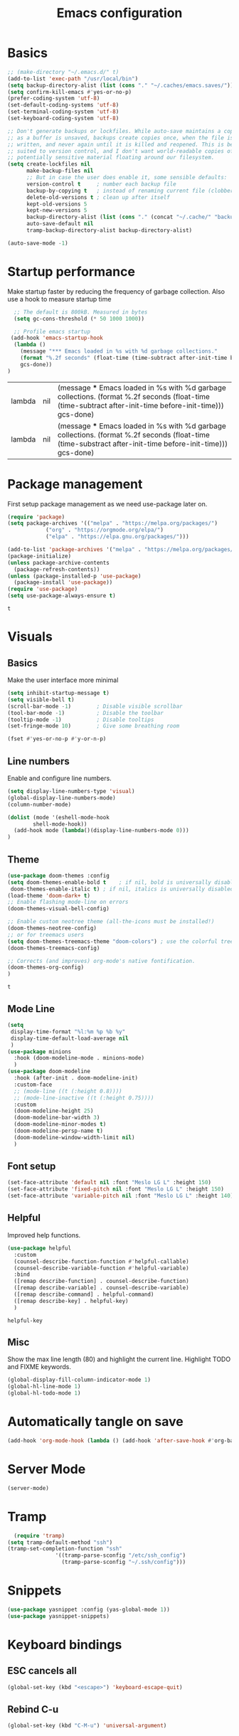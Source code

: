 #+TITLE: Emacs configuration
#+PROPERTY: header-args:emacs-lisp
* Basics
  #+begin_src emacs-lisp
	;; (make-directory "~/.emacs.d/" t)
	(add-to-list 'exec-path "/usr/local/bin")
	(setq backup-directory-alist (list (cons "." "~/.caches/emacs.saves/")))
	(setq confirm-kill-emacs #'yes-or-no-p)
	(prefer-coding-system 'utf-8)
	(set-default-coding-systems 'utf-8)
	(set-terminal-coding-system 'utf-8)
	(set-keyboard-coding-system 'utf-8)

	;; Don't generate backups or lockfiles. While auto-save maintains a copy so long
	;; as a buffer is unsaved, backups create copies once, when the file is first
	;; written, and never again until it is killed and reopened. This is better
	;; suited to version control, and I don't want world-readable copies of
	;; potentially sensitive material floating around our filesystem.
	(setq create-lockfiles nil
	      make-backup-files nil
	      ;; But in case the user does enable it, some sensible defaults:
	      version-control t     ; number each backup file
	      backup-by-copying t   ; instead of renaming current file (clobbers links)
	      delete-old-versions t ; clean up after itself
	      kept-old-versions 5
	      kept-new-versions 5
	      backup-directory-alist (list (cons "." (concat "~/.cache/" "backup/")))
	      auto-save-default nil
	      tramp-backup-directory-alist backup-directory-alist)

    (auto-save-mode -1)

  #+end_src

  #+RESULTS:

* Startup performance 
  Make startup faster by reducing the frequency of garbage collection.
  Also use a hook to measure startup time
  #+begin_src emacs-lisp
  ;; The default is 800kB. Measured in bytes
  (setq gc-cons-threshold (* 50 1000 1000))
  
  ;; Profile emacs startup
 (add-hook 'emacs-startup-hook
  (lambda ()
	(message "*** Emacs loaded in %s with %d garbage collections."
	(format "%.2f seconds" (float-time (time-subtract after-init-time before-init-time)))
	gcs-done))
)
  #+end_src

  #+RESULTS:
  | lambda | nil | (message *** Emacs loaded in %s with %d garbage collections. (format %.2f seconds (float-time (time-subtract after-init-time before-init-time))) gcs-done)  |
  | lambda | nil | (message *** Emacs loaded in %s with %d garbage collections. (format %.2f seconds (float-time (time-substract after-init-time before-init-time))) gcs-done) |

* Package management
  First setup package management as we need use-package later on.
  #+begin_src emacs-lisp
  (require 'package)
  (setq package-archives '(("melpa" . "https://melpa.org/packages/")
			  ("org" . "https://orgmode.org/elpa/")
			  ("elpa" . "https://elpa.gnu.org/packages/")))

  (add-to-list 'package-archives '("melpa" . "https://melpa.org/packages/") t)
  (package-initialize)
  (unless package-archive-contents
    (package-refresh-contents))
  (unless (package-installed-p 'use-package)
    (package-install 'use-package))
  (require 'use-package)
  (setq use-package-always-ensure t)
  #+end_src

  #+RESULTS:
  : t
* Visuals
** Basics
  Make the user interface more minimal
  #+begin_src emacs-lisp
      (setq inhibit-startup-message t)
      (setq visible-bell t)
      (scroll-bar-mode -1)        ; Disable visible scrollbar
      (tool-bar-mode -1)          ; Disable the toolbar
      (tooltip-mode -1)           ; Disable tooltips
      (set-fringe-mode 10)        ; Give some breathing room

      (fset #'yes-or-no-p #'y-or-n-p)
  #+end_src

#+RESULTS:
: y-or-n-p
** Line numbers
  Enable and configure line numbers.
  #+begin_src emacs-lisp
  (setq display-line-numbers-type 'visual)
  (global-display-line-numbers-mode)
  (column-number-mode)
  
  (dolist (mode '(eshell-mode-hook
		  shell-mode-hook))
    (add-hook mode (lambda()(display-line-numbers-mode 0)))
  )
  #+end_src

  #+RESULTS:

** Theme
   #+begin_src emacs-lisp
     (use-package doom-themes :config
     (setq doom-themes-enable-bold t    ; if nil, bold is universally disabled
      doom-themes-enable-italic t) ; if nil, italics is universally disabled
     (load-theme 'doom-dark+ t)
     ;; Enable flashing mode-line on errors
     (doom-themes-visual-bell-config)

     ;; Enable custom neotree theme (all-the-icons must be installed!)
     (doom-themes-neotree-config)
     ;; or for treemacs users
     (setq doom-themes-treemacs-theme "doom-colors") ; use the colorful treemacs theme
     (doom-themes-treemacs-config)

     ;; Corrects (and improves) org-mode's native fontification.
     (doom-themes-org-config)
     )
   #+end_src

   #+RESULTS:
   : t

** Mode Line
#+begin_src emacs-lisp
  (setq
   display-time-format "%l:%m %p %b %y"
   display-time-default-load-average nil
   )
  (use-package minions
    :hook (doom-modeline-mode . minions-mode)
    )
  (use-package doom-modeline
    :hook (after-init . doom-modeline-init)
    :custom-face
    ;; (mode-line ((t (:height 0.8))))
    ;; (mode-line-inactive ((t (:height 0.75))))
    :custom
    (doom-modeline-height 25)
    (doom-modeline-bar-width 3)
    (doom-modeline-minor-modes t)
    (doom-modeline-persp-name t)
    (doom-modeline-window-width-limit nil)
    )
#+end_src

#+RESULTS:

** Font setup
#+begin_src emacs-lisp
  (set-face-attribute 'default nil :font "Meslo LG L" :height 150) 
  (set-face-attribute 'fixed-pitch nil :font "Meslo LG L" :height 150) 
  (set-face-attribute 'variable-pitch nil :font "Meslo LG L" :height 140) 
 #+end_src

   #+RESULTS:

** Helpful
Improved help functions.
#+begin_src emacs-lisp
  (use-package helpful
    :custom
    (counsel-describe-function-function #'helpful-callable)
    (counsel-describe-variable-function #'helpful-variable)
    :bind
    ([remap describe-function] . counsel-describe-function)
    ([remap describe-variable] . counsel-describe-variable)
    ([remap describe-command] . helpful-command)
    ([remap describe-key] . helpful-key)
    )
   #+end_src

   #+RESULTS:
   : helpful-key

** Misc
Show the max line length (80) and highlight the current line.
Highlight TODO and FIXME keywords.
#+begin_src emacs-lisp
  (global-display-fill-column-indicator-mode 1)
  (global-hl-line-mode 1)
  (global-hl-todo-mode 1)
#+end_src

#+RESULTS:
: t

* Automatically tangle on save
#+begin_src emacs-lisp
(add-hook 'org-mode-hook (lambda () (add-hook 'after-save-hook #'org-babel-tangle)))
#+end_src

#+RESULTS:
| #[0 \300\301\302\303\304$\207 [add-hook change-major-mode-hook org-show-all append local] 5] | #[0 \300\301\302\303\304$\207 [add-hook change-major-mode-hook org-babel-show-result-all append local] 5] | org-babel-result-hide-spec | org-babel-hide-all-hashes | (lambda nil (add-hook 'after-save-hook #'org-babel-tangle)) |
* Server Mode
#+begin_src emacs-lisp
(server-mode)
#+end_src

#+RESULTS:
: t

* Tramp
#+BEGIN_SRC emacs-lisp
    (require 'tramp)
  (setq tramp-default-method "ssh")
  (tramp-set-completion-function "ssh"
				 '((tramp-parse-sconfig "/etc/ssh_config")
				   (tramp-parse-sconfig "~/.ssh/config")))

#+END_SRC

#+RESULTS:
| ssh      | (tramp-parse-sconfig ~/.ssh/config)   |                                         |                                     |
| adb      | (tramp-adb-parse-device-names )       |                                         |                                     |
| rclone   | (tramp-rclone-parse-device-names )    |                                         |                                     |
| fcp      | (tramp-parse-rhosts /etc/hosts.equiv) | (tramp-parse-shosts ~/.ssh/known_hosts) | (tramp-parse-sconfig ~/.ssh/config) |
| psftp    | (tramp-parse-rhosts /etc/hosts.equiv) | (tramp-parse-shosts ~/.ssh/known_hosts) | (tramp-parse-sconfig ~/.ssh/config) |
| pscp     | (tramp-parse-rhosts /etc/hosts.equiv) | (tramp-parse-shosts ~/.ssh/known_hosts) | (tramp-parse-sconfig ~/.ssh/config) |
| plink    | (tramp-parse-rhosts /etc/hosts.equiv) | (tramp-parse-shosts ~/.ssh/known_hosts) | (tramp-parse-sconfig ~/.ssh/config) |
| krlogin  | (tramp-parse-rhosts /etc/hosts.equiv) |                                         |                                     |
| sg       | (tramp-parse-etc-group /etc/group)    |                                         |                                     |
| ksu      | (tramp-parse-passwd /etc/passwd)      |                                         |                                     |
| doas     | (tramp-parse-passwd /etc/passwd)      |                                         |                                     |
| sudo     | (tramp-parse-passwd /etc/passwd)      |                                         |                                     |
| su       | (tramp-parse-passwd /etc/passwd)      |                                         |                                     |
| nc       | (tramp-parse-hosts /etc/hosts)        |                                         |                                     |
| telnet   | (tramp-parse-hosts /etc/hosts)        |                                         |                                     |
| sshx     | (tramp-parse-rhosts /etc/hosts.equiv) | (tramp-parse-shosts ~/.ssh/known_hosts) | (tramp-parse-sconfig ~/.ssh/config) |
| remsh    | (tramp-parse-rhosts /etc/hosts.equiv) |                                         |                                     |
| rsh      | (tramp-parse-rhosts /etc/hosts.equiv) |                                         |                                     |
| rsync    | (tramp-parse-rhosts /etc/hosts.equiv) | (tramp-parse-shosts ~/.ssh/known_hosts) | (tramp-parse-sconfig ~/.ssh/config) |
| scpx     | (tramp-parse-rhosts /etc/hosts.equiv) | (tramp-parse-shosts ~/.ssh/known_hosts) | (tramp-parse-sconfig ~/.ssh/config) |
| scp      | (tramp-parse-rhosts /etc/hosts.equiv) | (tramp-parse-shosts ~/.ssh/known_hosts) | (tramp-parse-sconfig ~/.ssh/config) |
| remcp    | (tramp-parse-rhosts /etc/hosts.equiv) |                                         |                                     |
| rcp      | (tramp-parse-rhosts /etc/hosts.equiv) |                                         |                                     |
| sudoedit | (tramp-parse-passwd /etc/passwd)      |                                         |                                     |
* Snippets
#+begin_src emacs-lisp
(use-package yasnippet :config (yas-global-mode 1))
(use-package yasnippet-snippets)
#+end_src

#+RESULTS:
* Keyboard bindings
** ESC cancels all
   #+begin_src emacs-lisp
   (global-set-key (kbd "<escape>") 'keyboard-escape-quit)
   #+end_src

#+RESULTS:
: keyboard-escape-quit
** Rebind C-u
   #+begin_src emacs-lisp
   (global-set-key (kbd "C-M-u") 'universal-argument)
   #+end_src

#+RESULTS:
: universal-argument

** Evil mode
   #+begin_src emacs-lisp
     (use-package undo-tree
     :init (global-undo-tree-mode 1)
     )
     (use-package evil
       :init 
	   (setq 
	      evil-want-integration t
	      evil-want-keybinding nil
	      evil-respect-visual-line-mode t
	      evil-want-C-u-scroll t
	      evil-want-C-i-jump nil
	      evil-undo-system 'undo-tree
	  )
       :config
	   (evil-mode 1)
	   (define-key evil-insert-state-map (kbd "C-g") 'evil-normal-state)
	   (define-key evil-insert-state-map (kbd "C-h") 'evil-delete-backward-char-and-join)
	   ;; Use visual line motions even outside of visual-line-mode buffers
	   ;; (evil-global-set-key 'motion "j" 'evil-next-visual-line)
	   ;; (evil-global-set-key 'motion "k" 'evil-previous-visual-line)
      )
      (use-package evil-collection
       :after evil
       :config
	   (evil-collection-init)
      )
      (use-package evil-surround
	  :config (global-evil-surround-mode 1)
      )
    #+end_src

   #+RESULTS:
   : t
** Leader bindings (General)
   #+begin_src emacs-lisp
   (use-package general
     :config
     (general-evil-setup t)
     (general-create-definer jh/leader-key-def
     :keymaps '(normal insert visual emacs)
     :prefix "SPC"
     :global-prefix "M-SPC"
     )
    )
    (jh/leader-key-def
    "t" '(:ignore t :which-key "toggles")
    "tw" 'whitespace-mode
    )
   #+end_src

   #+RESULTS:
** Keybinding Panel (which-key)
   #+begin_src emacs-lisp
   (use-package which-key
     :init (which-key-mode)
     :diminish which-key-mode
     :config (setq which-key-idle-delay 0.01)
    )
   #+end_src

   #+RESULTS:
   : t

* Better completions with Ivy
  #+begin_src emacs-lisp
  (use-package ivy
    :diminish
    :bind (
    ("C-s" . swiper)
    :map ivy-minibuffer-map
    ("TAB" . ivy-alt-done)
    ("C-j" . ivy-next-line)
    ("C-k" . ivy-previous-line)
    )
    :init
    (ivy-mode 1)
  )
  (use-package counsel
    :after ivy
    :bind (("M-x" . counsel-M-x))
  )
  (use-package ivy-rich 
  :init (ivy-rich-mode 1))
  #+end_src

  #+RESULTS:

* Org mode
** Setup
   #+begin_src emacs-lisp
     (use-package org
       :init   (setq org-directory "~/org")
       :config
       (require 'ol-gnus)
       (setq 
        org-hide-emphasis-markers t
        org-src-fontify-natively t
        org-src-tab-acts-natively t
        org-edit-src-content-indentation 2
        org-hide-block-startup nil
        org-src-preserve-indentation nil
        org-cycle-separator-lines 2)

       (setq org-modules
             '(org-crypt
               org-habit
               ol-bookmark
               ol-eshell
               org-id
               ol-gnus
               ))
       (org-indent-mode)
       (variable-pitch-mode 1)
       (auto-fill-mode 1)
       (visual-line-mode 1)
       (setq evil-auto-indent nil) )
     (use-package org-chef)
   #+end_src

   #+RESULTS:

** Fonts and bullets
   Use bullet characters instead of asterisks and set the header size.
   #+begin_src emacs-lisp
     (use-package org-superstar
       :after org
       :init (add-hook 'org-mode-hook (lambda () (org-superstar-mode 1)))
       )

     (set-face-attribute 'org-document-title nil :weight 'bold :height 1.3)

     ;; Make sure org-indent face is available
     (require 'org-indent)

     ;; Ensure that anything that should be fixed-pitch in Org files appears that way
     (set-face-attribute 'org-block nil :foreground nil :inherit 'fixed-pitch)
     (set-face-attribute 'org-table nil  :inherit 'fixed-pitch)
     (set-face-attribute 'org-formula nil  :inherit 'fixed-pitch)
     (set-face-attribute 'org-code nil   :inherit '(shadow fixed-pitch))
     (set-face-attribute 'org-indent nil :inherit '(org-hide fixed-pitch))
     (set-face-attribute 'org-verbatim nil :inherit '(shadow fixed-pitch))
     (set-face-attribute 'org-special-keyword nil :inherit '(font-lock-comment-face fixed-pitch))
     (set-face-attribute 'org-meta-line nil :inherit '(font-lock-comment-face fixed-pitch))
     (set-face-attribute 'org-checkbox nil :inherit 'fixed-pitch)


   #+end_src

   #+RESULTS:
** Code block templates
These template are shortcuts for code blocks. It enables you to type things like <el and then hit Tab to expand to a emacs-lisp block
#+begin_src emacs-lisp
(require 'org-tempo) 
(add-to-list 'org-structure-template-alist '("sh" . "src sh"))
(add-to-list 'org-structure-template-alist '("el" . "src emacs-lisp"))
(add-to-list 'org-structure-template-alist '("sc" . "src scheme"))
(add-to-list 'org-structure-template-alist '("ts" . "src typescript"))
(add-to-list 'org-structure-template-alist '("py" . "src python"))
(add-to-list 'org-structure-template-alist '("yaml" . "src yaml"))
(add-to-list 'org-structure-template-alist '("json" . "src json"))

#+end_src

#+RESULTS:
: ((json . src json) (yaml . src yaml) (py . src python) (ts . src typescript) (sc . src scheme) (el . src emacs-lisp) (sh . src sh) (a . export ascii) (c . center) (C . comment) (e . example) (E . export) (h . export html) (l . export latex) (q . quote) (s . src) (v . verse))

** Capture
#+BEGIN_SRC emacs-lisp
(require 'org-protocol)
(require 'ol-gnus)
(setq org-capture-templates '(
  ("t" "Todo [inbox]" entry
      (file+headline "~/Documents/gtd/inbox.org" "Tasks") "* TODO %i%?, Link: %a")
  ("T" "Tickler" entry
      (file+headline "~/Documents/gtd/tickler.org" "Tickler") "* %i%? \n %U")
  ("l" "Temp Links from the interwebs" entry
      (file+headline "~/Documents/gtd/links.org" "Temporary Links")
          "* %a\n%?\nEntered on %U\n \%i\n")
  ("c" "Cookbook" entry (file "~/Documents/org/cookbook.org")
      "%(org-chef-get-recipe-from-url)" :empty-lines 1)
  ("m" "Manual Cookbook" entry (file "~/Documents/org/cookbook.org")
      "* %^{Recipe title: }\n  :PROPERTIES:\n  :source-url:\n  :servings:\n  :prep-time:\n  :cook-time:\n  :ready-in:\n  :END:\n** Ingredients\n   %?\n** Directions\n\n")
                              ))
(defadvice org-capture
    (after make-full-window-frame activate)
  "Advise capture to be the only window when used as a popup"
  (if (equal "emacs-capture" (frame-parameter nil 'name))
      (delete-other-windows)))

(defadvice org-capture-finalize
    (after delete-capture-frame activate)
  "Advise capture-finalize to close the frame"
  (if (equal "emacs-capture" (frame-parameter nil 'name))
      (delete-frame)))
#+END_SRC

#+RESULTS:
: org-capture-finalize

** Agenda
#+BEGIN_SRC emacs-lisp
  (setq org-agenda-files '("~/Documents/gtd/inbox.org"
			   "~/Documents/gtd/gtd.org"
			   "~/Documents/gtd/tickler.org"))
  (setq org-todo-keywords '((sequence "TODO(t)" "WAITING(w)" "|" "DONE(d)" "CANCELLED(c)")))
  (setq org-time-stamp-custom-formats '("<%d/%m/%Y %a>" . "<%d/%m/%Y %a %H:%M>"))
  (setq org-display-custom-times t)

#+END_SRC

#+RESULTS:
: t

** Refiling
#+BEGIN_SRC emacs-lisp
(setq org-refile-targets '(("~/Documents/gtd/gtd.org" :maxlevel . 2)
                           ("~/Documents/gtd/someday.org" :level . 1)
                           ("~/Documents/gtd/tickler.org" :maxlevel . 2)))
#+END_SRC

#+RESULTS:
: ((~/Documents/gtd/gtd.org :maxlevel . 2) (~/Documents/gtd/someday.org :level . 1) (~/Documents/gtd/tickler.org :maxlevel . 2))

** Notes
  #+begin_src emacs-lisp
    (setq notes-folder "~/Dropbox/Notes/")
    (defun browse-notes()
      (interactive)
      (counsel-find-file nil notes-folder)
      )
  #+end_src

  #+RESULTS:
  : browse-notes

** Key bindings
   #+begin_src emacs-lisp
     (jh/leader-key-def
       "o" '(:ignore t :which-key "org")
       "oa" '(org-agenda :which-key "agenda")
       "on" '(browse-notes :which-key "Browse notes")
       "ot" '(org-todo :which-key "Todo")
       "os" '(org-schedule :which-key "Schedule")
       "od" '(org-deadline :which-key "Set Deadline")
       "oc" '(org-capture :which-key "Capture")
       )
   #+end_src

   #+RESULTS:

** Babel
   #+begin_src emacs-lisp
     (use-package ob-restclient)
     (org-babel-do-load-languages
      'org-babel-load-languages
      '((python . t)
	(restclient . t)
	(emacs-lisp . t)
	(shell . t)
	)
      )

   #+end_src

   #+RESULTS:

* Buffer and file management
** File management
   #+begin_src emacs-lisp
   (use-package recentf :init (recentf-mode))
   (jh/leader-key-def
    "f" '(:ignore t :which-key "files")
    "ff" '(counsel-find-file :which-key "open file")
    "fr" '(counsel-recentf :which-key "recent files")
   )
   #+end_src

   #+RESULTS:

** Buffer management
  #+begin_src emacs-lisp
  (jh/leader-key-def
   "b" '(:ignore t :which-key "buffers")
   "bo" '(counsel-ibuffer :which-key "open buffer")
   "bk" '(kill-current-buffer :which-key "Kill current buffer")
   "bn" '(next-buffer :which-key "Next buffer")
   "bp" '(previous-buffer :which-key "Previous buffer")
  )
  #+end_src

  #+RESULTS:
** Dired
   #+begin_src emacs-lisp
     (use-package quelpa-use-package)
     (use-package dired+
       :quelpa (dired+ :fetcher github :repo "emacsmirror/dired-plus"))

   #+end_src

   #+RESULTS:

* Development
** Flycheck
   #+begin_src emacs-lisp
   (use-package flycheck)
   #+end_src

   #+RESULTS:
** Company
   #+begin_src emacs-lisp
     (use-package company
       :init
       (global-company-mode)
       )
   #+end_src

   #+RESULTS:

** Languages
*** Python
    #+begin_src emacs-lisp
      (use-package python)
    #+end_src

    #+RESULTS:
*** Markdown
    #+begin_src emacs-lisp
      (use-package markdown-mode
	:mode ("/README\\(?:\\.md\\)?\\'" . gfm-mode)
	:init
	(setq markdown-enable-math t ; syntax highlighting for latex fragments
	      markdown-enable-wiki-links t
	      markdown-italic-underscore t
	      markdown-asymmetric-header t
	      markdown-fontify-code-blocks-natively t
	      markdown-gfm-additional-languages '("sh")
	      markdown-make-gfm-checkboxes-buttons t

	      ;; `+markdown-compile' offers support for many transpilers (see
	      ;; `+markdown-compile-functions'), which it tries until one succeeds.
	      markdown-command "pandoc"
	      ;; This is set to `nil' by default, which causes a wrong-type-arg error
	      ;; when you use `markdown-open'. These are more sensible defaults.
	      markdown-open-command "open"

	      ;; A sensible and simple default preamble for markdown exports that
	      ;; takes after the github asthetic (plus highlightjs syntax coloring).
	      markdown-content-type "application/xhtml+xml"
	      markdown-css-paths
	      '("https://cdn.jsdelivr.net/npm/github-markdown-css/github-markdown.min.css"
		"https://cdn.jsdelivr.net/gh/highlightjs/cdn-release/build/styles/github.min.css")
	      markdown-xhtml-header-content
	      (concat "<meta name='viewport' content='width=device-width, initial-scale=1, shrink-to-fit=no'>"
		      "<style> body { box-sizing: border-box; max-width: 740px; width: 100%; margin: 40px auto; padding: 0 10px; } </style>"
		      "<script id='MathJax-script' async src='https://cdn.jsdelivr.net/npm/mathjax@3/es5/tex-mml-chtml.js'></script>"
		      "<script src='https://cdn.jsdelivr.net/gh/highlightjs/cdn-release/build/highlight.min.js'></script>"
		      "<script>document.addEventListener('DOMContentLoaded', () => { document.body.classList.add('markdown-body'); document.querySelectorAll('pre[lang] > code').forEach((code) => { code.classList.add(code.parentElement.lang); }); document.querySelectorAll('pre > code').forEach((code) => { hljs.highlightBlock(code); }); });</script>"))

	)
    #+end_src

    #+RESULTS:
    : ((Procfile\' . yaml-mode) (/\(?:Brew\|Fast\)file\' . ruby-mode) (\.\(?:a?rb\|aslsx\)\' . ruby-mode) (/README\(?:\.md\)?\' . gfm-mode) (\.gpg\(~\|\.~[0-9]+~\)?\' nil epa-file) (\.editorconfig\' . editorconfig-conf-mode) (go\.mod\' . go-dot-mod-mode) (\.go\' . go-mode) (/git-rebase-todo\' . git-rebase-mode) (\.\(?:md\|markdown\|mkd\|mdown\|mkdn\|mdwn\)\' . markdown-mode) (\.sol\' . solidity-mode) (\.tf\(vars\)?\' . terraform-mode) (\.nomad\' . hcl-mode) (\.hcl\' . hcl-mode) (\.\(e?ya?\|ra\)ml\' . yaml-mode) (\.elc\' . elisp-byte-code-mode) (\.zst\' nil jka-compr) (\.dz\' nil jka-compr) (\.xz\' nil jka-compr) (\.lzma\' nil jka-compr) (\.lz\' nil jka-compr) (\.g?z\' nil jka-compr) (\.bz2\' nil jka-compr) (\.Z\' nil jka-compr) (\.vr[hi]?\' . vera-mode) (\(?:\.\(?:rbw?\|ru\|rake\|thor\|jbuilder\|rabl\|gemspec\|podspec\)\|/\(?:Gem\|Rake\|Cap\|Thor\|Puppet\|Berks\|Vagrant\|Guard\|Pod\)file\)\' . ruby-mode) (\.re?st\' . rst-mode) (\.py[iw]?\' . python-mode) (\.m\' . octave-maybe-mode) (\.less\' . less-css-mode) (\.scss\' . scss-mode) (\.awk\' . awk-mode) (\.\(u?lpc\|pike\|pmod\(\.in\)?\)\' . pike-mode) (\.idl\' . idl-mode) (\.java\' . java-mode) (\.m\' . objc-mode) (\.ii\' . c++-mode) (\.i\' . c-mode) (\.lex\' . c-mode) (\.y\(acc\)?\' . c-mode) (\.h\' . c-or-c++-mode) (\.c\' . c-mode) (\.\(CC?\|HH?\)\' . c++-mode) (\.[ch]\(pp\|xx\|\+\+\)\' . c++-mode) (\.\(cc\|hh\)\' . c++-mode) (\.\(bat\|cmd\)\' . bat-mode) (\.[sx]?html?\(\.[a-zA-Z_]+\)?\' . mhtml-mode) (\.svgz?\' . image-mode) (\.svgz?\' . xml-mode) (\.x[bp]m\' . image-mode) (\.x[bp]m\' . c-mode) (\.p[bpgn]m\' . image-mode) (\.tiff?\' . image-mode) (\.gif\' . image-mode) (\.png\' . image-mode) (\.jpe?g\' . image-mode) (\.te?xt\' . text-mode) (\.[tT]e[xX]\' . tex-mode) (\.ins\' . tex-mode) (\.ltx\' . latex-mode) (\.dtx\' . doctex-mode) (\.org\' . org-mode) (\.el\' . emacs-lisp-mode) (Project\.ede\' . emacs-lisp-mode) (\.\(scm\|stk\|ss\|sch\)\' . scheme-mode) (\.l\' . lisp-mode) (\.li?sp\' . lisp-mode) (\.[fF]\' . fortran-mode) (\.for\' . fortran-mode) (\.p\' . pascal-mode) (\.pas\' . pascal-mode) (\.\(dpr\|DPR\)\' . delphi-mode) (\.ad[abs]\' . ada-mode) (\.ad[bs]\.dg\' . ada-mode) (\.\([pP]\([Llm]\|erl\|od\)\|al\)\' . perl-mode) (Imakefile\' . makefile-imake-mode) (Makeppfile\(?:\.mk\)?\' . makefile-makepp-mode) (\.makepp\' . makefile-makepp-mode) (\.mk\' . makefile-bsdmake-mode) (\.make\' . makefile-bsdmake-mode) (GNUmakefile\' . makefile-gmake-mode) ([Mm]akefile\' . makefile-bsdmake-mode) (\.am\' . makefile-automake-mode) (\.texinfo\' . texinfo-mode) (\.te?xi\' . texinfo-mode) (\.[sS]\' . asm-mode) (\.asm\' . asm-mode) (\.css\' . css-mode) (\.mixal\' . mixal-mode) (\.gcov\' . compilation-mode) (/\.[a-z0-9-]*gdbinit . gdb-script-mode) (-gdb\.gdb . gdb-script-mode) ([cC]hange\.?[lL]og?\' . change-log-mode) ([cC]hange[lL]og[-.][0-9]+\' . change-log-mode) (\$CHANGE_LOG\$\.TXT . change-log-mode) (\.scm\.[0-9]*\' . scheme-mode) (\.[ckz]?sh\'\|\.shar\'\|/\.z?profile\' . sh-mode) (\.bash\' . sh-mode) (\(/\|\`\)\.\(bash_\(profile\|history\|log\(in\|out\)\)\|z?log\(in\|out\)\)\' . sh-mode) (\(/\|\`\)\.\(shrc\|zshrc\|m?kshrc\|bashrc\|t?cshrc\|esrc\)\' . sh-mode) (\(/\|\`\)\.\([kz]shenv\|xinitrc\|startxrc\|xsession\)\' . sh-mode) (\.m?spec\' . sh-mode) (\.m[mes]\' . nroff-mode) (\.man\' . nroff-mode) (\.sty\' . latex-mode) (\.cl[so]\' . latex-mode) (\.bbl\' . latex-mode) (\.bib\' . bibtex-mode) (\.bst\' . bibtex-style-mode) (\.sql\' . sql-mode) (\(acinclude\|aclocal\|acsite\)\.m4\' . autoconf-mode) (\.m[4c]\' . m4-mode) (\.mf\' . metafont-mode) (\.mp\' . metapost-mode) (\.vhdl?\' . vhdl-mode) (\.article\' . text-mode) (\.letter\' . text-mode) (\.i?tcl\' . tcl-mode) (\.exp\' . tcl-mode) (\.itk\' . tcl-mode) (\.icn\' . icon-mode) (\.sim\' . simula-mode) (\.mss\' . scribe-mode) (\.f9[05]\' . f90-mode) (\.f0[38]\' . f90-mode) (\.indent\.pro\' . fundamental-mode) (\.\(pro\|PRO\)\' . idlwave-mode) (\.srt\' . srecode-template-mode) (\.prolog\' . prolog-mode) (\.tar\' . tar-mode) (\.\(arc\|zip\|lzh\|lha\|zoo\|[jew]ar\|xpi\|rar\|cbr\|7z\|ARC\|ZIP\|LZH\|LHA\|ZOO\|[JEW]AR\|XPI\|RAR\|CBR\|7Z\)\' . archive-mode) (\.oxt\' . archive-mode) (\.\(deb\|[oi]pk\)\' . archive-mode) (\`/tmp/Re . text-mode) (/Message[0-9]*\' . text-mode) (\`/tmp/fol/ . text-mode) (\.oak\' . scheme-mode) (\.sgml?\' . sgml-mode) (\.x[ms]l\' . xml-mode) (\.dbk\' . xml-mode) (\.dtd\' . sgml-mode) (\.ds\(ss\)?l\' . dsssl-mode) (\.js[mx]?\' . javascript-mode) (\.har\' . javascript-mode) (\.json\' . javascript-mode) (\.[ds]?va?h?\' . verilog-mode) (\.by\' . bovine-grammar-mode) (\.wy\' . wisent-grammar-mode) ([:/\]\..*\(emacs\|gnus\|viper\)\' . emacs-lisp-mode) (\`\..*emacs\' . emacs-lisp-mode) ([:/]_emacs\' . emacs-lisp-mode) (/crontab\.X*[0-9]+\' . shell-script-mode) (\.ml\' . lisp-mode) (\.ld[si]?\' . ld-script-mode) (ld\.?script\' . ld-script-mode) (\.xs\' . c-mode) (\.x[abdsru]?[cnw]?\' . ld-script-mode) (\.zone\' . dns-mode) (\.soa\' . dns-mode) (\.asd\' . lisp-mode) (\.\(asn\|mib\|smi\)\' . snmp-mode) (\.\(as\|mi\|sm\)2\' . snmpv2-mode) (\.\(diffs?\|patch\|rej\)\' . diff-mode) (\.\(dif\|pat\)\' . diff-mode) (\.[eE]?[pP][sS]\' . ps-mode) (\.\(?:PDF\|DVI\|OD[FGPST]\|DOCX\|XLSX?\|PPTX?\|pdf\|djvu\|dvi\|od[fgpst]\|docx\|xlsx?\|pptx?\)\' . doc-view-mode-maybe) (configure\.\(ac\|in\)\' . autoconf-mode) (\.s\(v\|iv\|ieve\)\' . sieve-mode) (BROWSE\' . ebrowse-tree-mode) (\.ebrowse\' . ebrowse-tree-mode) (#\*mail\* . mail-mode) (\.g\' . antlr-mode) (\.mod\' . m2-mode) (\.ses\' . ses-mode) (\.docbook\' . sgml-mode) (\.com\' . dcl-mode) (/config\.\(?:bat\|log\)\' . fundamental-mode) (/\.\(authinfo\|netrc\)\' . authinfo-mode) (\.\(?:[iI][nN][iI]\|[lL][sS][tT]\|[rR][eE][gG]\|[sS][yY][sS]\)\' . conf-mode) (\.la\' . conf-unix-mode) (\.ppd\' . conf-ppd-mode) (java.+\.conf\' . conf-javaprop-mode) (\.properties\(?:\.[a-zA-Z0-9._-]+\)?\' . conf-javaprop-mode) (\.toml\' . conf-toml-mode) (\.desktop\' . conf-desktop-mode) (/\.redshift\.conf\' . conf-windows-mode) (\`/etc/\(?:DIR_COLORS\|ethers\|.?fstab\|.*hosts\|lesskey\|login\.?de\(?:fs\|vperm\)\|magic\|mtab\|pam\.d/.*\|permissions\(?:\.d/.+\)?\|protocols\|rpc\|services\)\' . conf-space-mode) (\`/etc/\(?:acpid?/.+\|aliases\(?:\.d/.+\)?\|default/.+\|group-?\|hosts\..+\|inittab\|ksysguarddrc\|opera6rc\|passwd-?\|shadow-?\|sysconfig/.+\)\' . conf-mode) ([cC]hange[lL]og[-.][-0-9a-z]+\' . change-log-mode) (/\.?\(?:gitconfig\|gnokiirc\|hgrc\|kde.*rc\|mime\.types\|wgetrc\)\' . conf-mode) (/\.\(?:asound\|enigma\|fetchmail\|gltron\|gtk\|hxplayer\|mairix\|mbsync\|msmtp\|net\|neverball\|nvidia-settings-\|offlineimap\|qt/.+\|realplayer\|reportbug\|rtorrent\.\|screen\|scummvm\|sversion\|sylpheed/.+\|xmp\)rc\' . conf-mode) (/\.\(?:gdbtkinit\|grip\|mpdconf\|notmuch-config\|orbital/.+txt\|rhosts\|tuxracer/options\)\' . conf-mode) (/\.?X\(?:default\|resource\|re\)s\> . conf-xdefaults-mode) (/X11.+app-defaults/\|\.ad\' . conf-xdefaults-mode) (/X11.+locale/.+/Compose\' . conf-colon-mode) (/X11.+locale/compose\.dir\' . conf-javaprop-mode) (\.~?[0-9]+\.[0-9][-.0-9]*~?\' nil t) (\.\(?:orig\|in\|[bB][aA][kK]\)\' nil t) ([/.]c\(?:on\)?f\(?:i?g\)?\(?:\.[a-zA-Z0-9._-]+\)?\' . conf-mode-maybe) (\.[1-9]\' . nroff-mode) (\.art\' . image-mode) (\.avs\' . image-mode) (\.bmp\' . image-mode) (\.cmyk\' . image-mode) (\.cmyka\' . image-mode) (\.crw\' . image-mode) (\.dcr\' . image-mode) (\.dcx\' . image-mode) (\.dng\' . image-mode) (\.dpx\' . image-mode) (\.fax\' . image-mode) (\.hrz\' . image-mode) (\.icb\' . image-mode) (\.icc\' . image-mode) (\.icm\' . image-mode) (\.ico\' . image-mode) (\.icon\' . image-mode) (\.jbg\' . image-mode) (\.jbig\' . image-mode) (\.jng\' . image-mode) (\.jnx\' . image-mode) (\.miff\' . image-mode) (\.mng\' . image-mode) (\.mvg\' . image-mode) (\.otb\' . image-mode) (\.p7\' . image-mode) (\.pcx\' . image-mode) (\.pdb\' . image-mode) (\.pfa\' . image-mode) (\.pfb\' . image-mode) (\.picon\' . image-mode) (\.pict\' . image-mode) (\.rgb\' . image-mode) (\.rgba\' . image-mode) (\.tga\' . image-mode) (\.wbmp\' . image-mode) (\.webp\' . image-mode) (\.wmf\' . image-mode) (\.wpg\' . image-mode) (\.xcf\' . image-mode) (\.xmp\' . image-mode) (\.xwd\' . image-mode) (\.yuv\' . image-mode) (\.tgz\' . tar-mode) (\.tbz2?\' . tar-mode) (\.txz\' . tar-mode) (\.tzst\' . tar-mode))

*** Ruby
    #+begin_src emacs-lisp
      (use-package ruby-mode
	:mode "\\.\\(?:a?rb\\|aslsx\\)\\'"
	:mode "/\\(?:Brew\\|Fast\\)file\\'"
	:config
	(setq ruby-insert-encoding-magic-comment nil) )
    #+end_src

    #+RESULTS:
    : ((/\(?:Brew\|Fast\)file\' . ruby-mode) (\.\(?:a?rb\|aslsx\)\' . ruby-mode) (\.\(?:md\|markdown\|mkd\|mdown\|mkdn\|mdwn\)\' . markdown-mode) (/README\(?:\.md\)?\' . gfm-mode) (Procfile\' . yaml-mode) (\.\(e?ya?\|ra\)ml\' . yaml-mode) (\.odc\' . archive-mode) (\.odf\' . archive-mode) (\.odi\' . archive-mode) (\.otp\' . archive-mode) (\.odp\' . archive-mode) (\.otg\' . archive-mode) (\.odg\' . archive-mode) (\.ots\' . archive-mode) (\.ods\' . archive-mode) (\.odm\' . archive-mode) (\.ott\' . archive-mode) (\.odt\' . archive-mode) (\.gpg\(~\|\.~[0-9]+~\)?\' nil epa-file) (/git-rebase-todo\' . git-rebase-mode) (\.elc\' . elisp-byte-code-mode) (\.zst\' nil jka-compr) (\.dz\' nil jka-compr) (\.xz\' nil jka-compr) (\.lzma\' nil jka-compr) (\.lz\' nil jka-compr) (\.g?z\' nil jka-compr) (\.bz2\' nil jka-compr) (\.Z\' nil jka-compr) (\.vr[hi]?\' . vera-mode) (\(?:\.\(?:rbw?\|ru\|rake\|thor\|jbuilder\|rabl\|gemspec\|podspec\)\|/\(?:Gem\|Rake\|Cap\|Thor\|Puppet\|Berks\|Vagrant\|Guard\|Pod\)file\)\' . ruby-mode) (\.re?st\' . rst-mode) (\.py[iw]?\' . python-mode) (\.m\' . octave-maybe-mode) (\.less\' . less-css-mode) (\.scss\' . scss-mode) (\.awk\' . awk-mode) (\.\(u?lpc\|pike\|pmod\(\.in\)?\)\' . pike-mode) (\.idl\' . idl-mode) (\.java\' . java-mode) (\.m\' . objc-mode) (\.ii\' . c++-mode) (\.i\' . c-mode) (\.lex\' . c-mode) (\.y\(acc\)?\' . c-mode) (\.h\' . c-or-c++-mode) (\.c\' . c-mode) (\.\(CC?\|HH?\)\' . c++-mode) (\.[ch]\(pp\|xx\|\+\+\)\' . c++-mode) (\.\(cc\|hh\)\' . c++-mode) (\.\(bat\|cmd\)\' . bat-mode) (\.[sx]?html?\(\.[a-zA-Z_]+\)?\' . mhtml-mode) (\.svgz?\' . image-mode) (\.svgz?\' . xml-mode) (\.x[bp]m\' . image-mode) (\.x[bp]m\' . c-mode) (\.p[bpgn]m\' . image-mode) (\.tiff?\' . image-mode) (\.gif\' . image-mode) (\.png\' . image-mode) (\.jpe?g\' . image-mode) (\.te?xt\' . text-mode) (\.[tT]e[xX]\' . tex-mode) (\.ins\' . tex-mode) (\.ltx\' . latex-mode) (\.dtx\' . doctex-mode) (\.org\' . org-mode) (\.el\' . emacs-lisp-mode) (Project\.ede\' . emacs-lisp-mode) (\.\(scm\|stk\|ss\|sch\)\' . scheme-mode) (\.l\' . lisp-mode) (\.li?sp\' . lisp-mode) (\.[fF]\' . fortran-mode) (\.for\' . fortran-mode) (\.p\' . pascal-mode) (\.pas\' . pascal-mode) (\.\(dpr\|DPR\)\' . delphi-mode) (\.ad[abs]\' . ada-mode) (\.ad[bs]\.dg\' . ada-mode) (\.\([pP]\([Llm]\|erl\|od\)\|al\)\' . perl-mode) (Imakefile\' . makefile-imake-mode) (Makeppfile\(?:\.mk\)?\' . makefile-makepp-mode) (\.makepp\' . makefile-makepp-mode) (\.mk\' . makefile-bsdmake-mode) (\.make\' . makefile-bsdmake-mode) (GNUmakefile\' . makefile-gmake-mode) ([Mm]akefile\' . makefile-bsdmake-mode) (\.am\' . makefile-automake-mode) (\.texinfo\' . texinfo-mode) (\.te?xi\' . texinfo-mode) (\.[sS]\' . asm-mode) (\.asm\' . asm-mode) (\.css\' . css-mode) (\.mixal\' . mixal-mode) (\.gcov\' . compilation-mode) (/\.[a-z0-9-]*gdbinit . gdb-script-mode) (-gdb\.gdb . gdb-script-mode) ([cC]hange\.?[lL]og?\' . change-log-mode) ([cC]hange[lL]og[-.][0-9]+\' . change-log-mode) (\$CHANGE_LOG\$\.TXT . change-log-mode) (\.scm\.[0-9]*\' . scheme-mode) (\.[ckz]?sh\'\|\.shar\'\|/\.z?profile\' . sh-mode) (\.bash\' . sh-mode) (\(/\|\`\)\.\(bash_\(profile\|history\|log\(in\|out\)\)\|z?log\(in\|out\)\)\' . sh-mode) (\(/\|\`\)\.\(shrc\|zshrc\|m?kshrc\|bashrc\|t?cshrc\|esrc\)\' . sh-mode) (\(/\|\`\)\.\([kz]shenv\|xinitrc\|startxrc\|xsession\)\' . sh-mode) (\.m?spec\' . sh-mode) (\.m[mes]\' . nroff-mode) (\.man\' . nroff-mode) (\.sty\' . latex-mode) (\.cl[so]\' . latex-mode) (\.bbl\' . latex-mode) (\.bib\' . bibtex-mode) (\.bst\' . bibtex-style-mode) (\.sql\' . sql-mode) (\(acinclude\|aclocal\|acsite\)\.m4\' . autoconf-mode) (\.m[4c]\' . m4-mode) (\.mf\' . metafont-mode) (\.mp\' . metapost-mode) (\.vhdl?\' . vhdl-mode) (\.article\' . text-mode) (\.letter\' . text-mode) (\.i?tcl\' . tcl-mode) (\.exp\' . tcl-mode) (\.itk\' . tcl-mode) (\.icn\' . icon-mode) (\.sim\' . simula-mode) (\.mss\' . scribe-mode) (\.f9[05]\' . f90-mode) (\.f0[38]\' . f90-mode) (\.indent\.pro\' . fundamental-mode) (\.\(pro\|PRO\)\' . idlwave-mode) (\.srt\' . srecode-template-mode) (\.prolog\' . prolog-mode) (\.tar\' . tar-mode) (\.\(arc\|zip\|lzh\|lha\|zoo\|[jew]ar\|xpi\|rar\|cbr\|7z\|ARC\|ZIP\|LZH\|LHA\|ZOO\|[JEW]AR\|XPI\|RAR\|CBR\|7Z\)\' . archive-mode) (\.oxt\' . archive-mode) (\.\(deb\|[oi]pk\)\' . archive-mode) (\`/tmp/Re . text-mode) (/Message[0-9]*\' . text-mode) (\`/tmp/fol/ . text-mode) (\.oak\' . scheme-mode) (\.sgml?\' . sgml-mode) (\.x[ms]l\' . xml-mode) (\.dbk\' . xml-mode) (\.dtd\' . sgml-mode) (\.ds\(ss\)?l\' . dsssl-mode) (\.js[mx]?\' . javascript-mode) (\.har\' . javascript-mode) (\.json\' . javascript-mode) (\.[ds]?va?h?\' . verilog-mode) (\.by\' . bovine-grammar-mode) (\.wy\' . wisent-grammar-mode) ([:/\]\..*\(emacs\|gnus\|viper\)\' . emacs-lisp-mode) (\`\..*emacs\' . emacs-lisp-mode) ([:/]_emacs\' . emacs-lisp-mode) (/crontab\.X*[0-9]+\' . shell-script-mode) (\.ml\' . lisp-mode) (\.ld[si]?\' . ld-script-mode) (ld\.?script\' . ld-script-mode) (\.xs\' . c-mode) (\.x[abdsru]?[cnw]?\' . ld-script-mode) (\.zone\' . dns-mode) (\.soa\' . dns-mode) (\.asd\' . lisp-mode) (\.\(asn\|mib\|smi\)\' . snmp-mode) (\.\(as\|mi\|sm\)2\' . snmpv2-mode) (\.\(diffs?\|patch\|rej\)\' . diff-mode) (\.\(dif\|pat\)\' . diff-mode) (\.[eE]?[pP][sS]\' . ps-mode) (\.\(?:PDF\|DVI\|OD[FGPST]\|DOCX\|XLSX?\|PPTX?\|pdf\|djvu\|dvi\|od[fgpst]\|docx\|xlsx?\|pptx?\)\' . doc-view-mode-maybe) (configure\.\(ac\|in\)\' . autoconf-mode) (\.s\(v\|iv\|ieve\)\' . sieve-mode) (BROWSE\' . ebrowse-tree-mode) (\.ebrowse\' . ebrowse-tree-mode) (#\*mail\* . mail-mode) (\.g\' . antlr-mode) (\.mod\' . m2-mode) (\.ses\' . ses-mode) (\.docbook\' . sgml-mode) (\.com\' . dcl-mode) (/config\.\(?:bat\|log\)\' . fundamental-mode) (/\.\(authinfo\|netrc\)\' . authinfo-mode) (\.\(?:[iI][nN][iI]\|[lL][sS][tT]\|[rR][eE][gG]\|[sS][yY][sS]\)\' . conf-mode) (\.la\' . conf-unix-mode) (\.ppd\' . conf-ppd-mode) (java.+\.conf\' . conf-javaprop-mode) (\.properties\(?:\.[a-zA-Z0-9._-]+\)?\' . conf-javaprop-mode) (\.toml\' . conf-toml-mode) (\.desktop\' . conf-desktop-mode) (/\.redshift\.conf\' . conf-windows-mode) (\`/etc/\(?:DIR_COLORS\|ethers\|.?fstab\|.*hosts\|lesskey\|login\.?de\(?:fs\|vperm\)\|magic\|mtab\|pam\.d/.*\|permissions\(?:\.d/.+\)?\|protocols\|rpc\|services\)\' . conf-space-mode) (\`/etc/\(?:acpid?/.+\|aliases\(?:\.d/.+\)?\|default/.+\|group-?\|hosts\..+\|inittab\|ksysguarddrc\|opera6rc\|passwd-?\|shadow-?\|sysconfig/.+\)\' . conf-mode) ([cC]hange[lL]og[-.][-0-9a-z]+\' . change-log-mode) (/\.?\(?:gitconfig\|gnokiirc\|hgrc\|kde.*rc\|mime\.types\|wgetrc\)\' . conf-mode) (/\.\(?:asound\|enigma\|fetchmail\|gltron\|gtk\|hxplayer\|mairix\|mbsync\|msmtp\|net\|neverball\|nvidia-settings-\|offlineimap\|qt/.+\|realplayer\|reportbug\|rtorrent\.\|screen\|scummvm\|sversion\|sylpheed/.+\|xmp\)rc\' . conf-mode) (/\.\(?:gdbtkinit\|grip\|mpdconf\|notmuch-config\|orbital/.+txt\|rhosts\|tuxracer/options\)\' . conf-mode) (/\.?X\(?:default\|resource\|re\)s\> . conf-xdefaults-mode) (/X11.+app-defaults/\|\.ad\' . conf-xdefaults-mode) (/X11.+locale/.+/Compose\' . conf-colon-mode) (/X11.+locale/compose\.dir\' . conf-javaprop-mode) (\.~?[0-9]+\.[0-9][-.0-9]*~?\' nil t) (\.\(?:orig\|in\|[bB][aA][kK]\)\' nil t) ([/.]c\(?:on\)?f\(?:i?g\)?\(?:\.[a-zA-Z0-9._-]+\)?\' . conf-mode-maybe) (\.[1-9]\' . nroff-mode) (\.art\' . image-mode) (\.avs\' . image-mode) (\.bmp\' . image-mode) (\.cmyk\' . image-mode) (\.cmyka\' . image-mode) (\.crw\' . image-mode) (\.dcr\' . image-mode) (\.dcx\' . image-mode) (\.dng\' . image-mode) (\.dpx\' . image-mode) (\.fax\' . image-mode) (\.hrz\' . image-mode) (\.icb\' . image-mode) (\.icc\' . image-mode) (\.icm\' . image-mode) (\.ico\' . image-mode) (\.icon\' . image-mode) (\.jbg\' . image-mode) (\.jbig\' . image-mode) (\.jng\' . image-mode) (\.jnx\' . image-mode) (\.miff\' . image-mode) (\.mng\' . image-mode) (\.mvg\' . image-mode) (\.otb\' . image-mode) (\.p7\' . image-mode) (\.pcx\' . image-mode) (\.pdb\' . image-mode) (\.pfa\' . image-mode) (\.pfb\' . image-mode) (\.picon\' . image-mode) (\.pict\' . image-mode) (\.rgb\' . image-mode) (\.rgba\' . image-mode) (\.tga\' . image-mode) (\.wbmp\' . image-mode) (\.webp\' . image-mode) (\.wmf\' . image-mode) (\.wpg\' . image-mode) (\.xcf\' . image-mode) (\.xmp\' . image-mode) (\.xwd\' . image-mode) (\.yuv\' . image-mode) (\.tgz\' . tar-mode) (\.tbz2?\' . tar-mode) (\.txz\' . tar-mode) (\.tzst\' . tar-mode))

*** Go
    #+begin_src emacs-lisp
    (use-package go-mode)
    #+end_src

    #+RESULTS:

*** C/C++
*** Javascript
    #+begin_src emacs-lisp
    (use-package js2-mode)
    #+end_src

    #+RESULTS:
*** Typescript
    #+begin_src emacs-lisp
      (use-package typescript-mode)
      (use-package web-mode)
      (use-package tide
	:after (typescript-mode company flycheck web-mode)
	:init (add-to-list 'auto-mode-alist '("\\.jsx\\'" . web-mode))
	      (add-to-list 'auto-mode-alist '("\\.tsx\\'" . web-mode))
	      (flycheck-add-mode 'javascript-eslint 'web-mode)
	:config (flycheck-add-next-checker 'javascript-eslint 'jsx-tide 'append)
	:hook ((typescript-mode . tide-setup)
	       (typescript-mode . tide-hl-identifier-mode)
	       (web-mode . (lambda ()
			     (when (string-equal "jsx" (file-name-extension buffer-file-name)))
			     (tide-setup)))
	       (before-save . tide-format-before-save)))

    #+end_src

    #+RESULTS:
    | tide-format-before-save |

*** HTML
*** YAML
    #+begin_src emacs-lisp
      (defun jh/set-yaml-tab-width()
	(setq tab-width yaml-indent-offset)
	)
      (use-package yaml-mode
	:mode "Procfile\\'"
	:config
	(add-hook 'yaml-mode-hook 'jh/set-yaml-tab-width))

    #+end_src

    #+RESULTS:
    : ((Procfile\' . yaml-mode) (/\(?:Brew\|Fast\)file\' . ruby-mode) (\.\(?:a?rb\|aslsx\)\' . ruby-mode) (/README\(?:\.md\)?\' . gfm-mode) (\.gpg\(~\|\.~[0-9]+~\)?\' nil epa-file) (go\.mod\' . go-dot-mod-mode) (\.go\' . go-mode) (\(?:\(?:\.\(?:b\(?:\(?:abel\|ower\)rc\)\|json\(?:ld\)?\)\|composer\.lock\)\'\) . json-mode) (/git-rebase-todo\' . git-rebase-mode) (\.\(?:md\|markdown\|mkd\|mdown\|mkdn\|mdwn\)\' . markdown-mode) (\.\(e?ya?\|ra\)ml\' . yaml-mode) (\.elc\' . elisp-byte-code-mode) (\.zst\' nil jka-compr) (\.dz\' nil jka-compr) (\.xz\' nil jka-compr) (\.lzma\' nil jka-compr) (\.lz\' nil jka-compr) (\.g?z\' nil jka-compr) (\.bz2\' nil jka-compr) (\.Z\' nil jka-compr) (\.vr[hi]?\' . vera-mode) (\(?:\.\(?:rbw?\|ru\|rake\|thor\|jbuilder\|rabl\|gemspec\|podspec\)\|/\(?:Gem\|Rake\|Cap\|Thor\|Puppet\|Berks\|Vagrant\|Guard\|Pod\)file\)\' . ruby-mode) (\.re?st\' . rst-mode) (\.py[iw]?\' . python-mode) (\.m\' . octave-maybe-mode) (\.less\' . less-css-mode) (\.scss\' . scss-mode) (\.awk\' . awk-mode) (\.\(u?lpc\|pike\|pmod\(\.in\)?\)\' . pike-mode) (\.idl\' . idl-mode) (\.java\' . java-mode) (\.m\' . objc-mode) (\.ii\' . c++-mode) (\.i\' . c-mode) (\.lex\' . c-mode) (\.y\(acc\)?\' . c-mode) (\.h\' . c-or-c++-mode) (\.c\' . c-mode) (\.\(CC?\|HH?\)\' . c++-mode) (\.[ch]\(pp\|xx\|\+\+\)\' . c++-mode) (\.\(cc\|hh\)\' . c++-mode) (\.\(bat\|cmd\)\' . bat-mode) (\.[sx]?html?\(\.[a-zA-Z_]+\)?\' . mhtml-mode) (\.svgz?\' . image-mode) (\.svgz?\' . xml-mode) (\.x[bp]m\' . image-mode) (\.x[bp]m\' . c-mode) (\.p[bpgn]m\' . image-mode) (\.tiff?\' . image-mode) (\.gif\' . image-mode) (\.png\' . image-mode) (\.jpe?g\' . image-mode) (\.te?xt\' . text-mode) (\.[tT]e[xX]\' . tex-mode) (\.ins\' . tex-mode) (\.ltx\' . latex-mode) (\.dtx\' . doctex-mode) (\.org\' . org-mode) (\.el\' . emacs-lisp-mode) (Project\.ede\' . emacs-lisp-mode) (\.\(scm\|stk\|ss\|sch\)\' . scheme-mode) (\.l\' . lisp-mode) (\.li?sp\' . lisp-mode) (\.[fF]\' . fortran-mode) (\.for\' . fortran-mode) (\.p\' . pascal-mode) (\.pas\' . pascal-mode) (\.\(dpr\|DPR\)\' . delphi-mode) (\.ad[abs]\' . ada-mode) (\.ad[bs]\.dg\' . ada-mode) (\.\([pP]\([Llm]\|erl\|od\)\|al\)\' . perl-mode) (Imakefile\' . makefile-imake-mode) (Makeppfile\(?:\.mk\)?\' . makefile-makepp-mode) (\.makepp\' . makefile-makepp-mode) (\.mk\' . makefile-bsdmake-mode) (\.make\' . makefile-bsdmake-mode) (GNUmakefile\' . makefile-gmake-mode) ([Mm]akefile\' . makefile-bsdmake-mode) (\.am\' . makefile-automake-mode) (\.texinfo\' . texinfo-mode) (\.te?xi\' . texinfo-mode) (\.[sS]\' . asm-mode) (\.asm\' . asm-mode) (\.css\' . css-mode) (\.mixal\' . mixal-mode) (\.gcov\' . compilation-mode) (/\.[a-z0-9-]*gdbinit . gdb-script-mode) (-gdb\.gdb . gdb-script-mode) ([cC]hange\.?[lL]og?\' . change-log-mode) ([cC]hange[lL]og[-.][0-9]+\' . change-log-mode) (\$CHANGE_LOG\$\.TXT . change-log-mode) (\.scm\.[0-9]*\' . scheme-mode) (\.[ckz]?sh\'\|\.shar\'\|/\.z?profile\' . sh-mode) (\.bash\' . sh-mode) (\(/\|\`\)\.\(bash_\(profile\|history\|log\(in\|out\)\)\|z?log\(in\|out\)\)\' . sh-mode) (\(/\|\`\)\.\(shrc\|zshrc\|m?kshrc\|bashrc\|t?cshrc\|esrc\)\' . sh-mode) (\(/\|\`\)\.\([kz]shenv\|xinitrc\|startxrc\|xsession\)\' . sh-mode) (\.m?spec\' . sh-mode) (\.m[mes]\' . nroff-mode) (\.man\' . nroff-mode) (\.sty\' . latex-mode) (\.cl[so]\' . latex-mode) (\.bbl\' . latex-mode) (\.bib\' . bibtex-mode) (\.bst\' . bibtex-style-mode) (\.sql\' . sql-mode) (\(acinclude\|aclocal\|acsite\)\.m4\' . autoconf-mode) (\.m[4c]\' . m4-mode) (\.mf\' . metafont-mode) (\.mp\' . metapost-mode) (\.vhdl?\' . vhdl-mode) (\.article\' . text-mode) (\.letter\' . text-mode) (\.i?tcl\' . tcl-mode) (\.exp\' . tcl-mode) (\.itk\' . tcl-mode) (\.icn\' . icon-mode) (\.sim\' . simula-mode) (\.mss\' . scribe-mode) (\.f9[05]\' . f90-mode) (\.f0[38]\' . f90-mode) (\.indent\.pro\' . fundamental-mode) (\.\(pro\|PRO\)\' . idlwave-mode) (\.srt\' . srecode-template-mode) (\.prolog\' . prolog-mode) (\.tar\' . tar-mode) (\.\(arc\|zip\|lzh\|lha\|zoo\|[jew]ar\|xpi\|rar\|cbr\|7z\|ARC\|ZIP\|LZH\|LHA\|ZOO\|[JEW]AR\|XPI\|RAR\|CBR\|7Z\)\' . archive-mode) (\.oxt\' . archive-mode) (\.\(deb\|[oi]pk\)\' . archive-mode) (\`/tmp/Re . text-mode) (/Message[0-9]*\' . text-mode) (\`/tmp/fol/ . text-mode) (\.oak\' . scheme-mode) (\.sgml?\' . sgml-mode) (\.x[ms]l\' . xml-mode) (\.dbk\' . xml-mode) (\.dtd\' . sgml-mode) (\.ds\(ss\)?l\' . dsssl-mode) (\.js[mx]?\' . javascript-mode) (\.har\' . javascript-mode) (\.json\' . javascript-mode) (\.[ds]?va?h?\' . verilog-mode) (\.by\' . bovine-grammar-mode) (\.wy\' . wisent-grammar-mode) ([:/\]\..*\(emacs\|gnus\|viper\)\' . emacs-lisp-mode) (\`\..*emacs\' . emacs-lisp-mode) ([:/]_emacs\' . emacs-lisp-mode) (/crontab\.X*[0-9]+\' . shell-script-mode) (\.ml\' . lisp-mode) (\.ld[si]?\' . ld-script-mode) (ld\.?script\' . ld-script-mode) (\.xs\' . c-mode) (\.x[abdsru]?[cnw]?\' . ld-script-mode) (\.zone\' . dns-mode) (\.soa\' . dns-mode) (\.asd\' . lisp-mode) (\.\(asn\|mib\|smi\)\' . snmp-mode) (\.\(as\|mi\|sm\)2\' . snmpv2-mode) (\.\(diffs?\|patch\|rej\)\' . diff-mode) (\.\(dif\|pat\)\' . diff-mode) (\.[eE]?[pP][sS]\' . ps-mode) (\.\(?:PDF\|DVI\|OD[FGPST]\|DOCX\|XLSX?\|PPTX?\|pdf\|djvu\|dvi\|od[fgpst]\|docx\|xlsx?\|pptx?\)\' . doc-view-mode-maybe) (configure\.\(ac\|in\)\' . autoconf-mode) (\.s\(v\|iv\|ieve\)\' . sieve-mode) (BROWSE\' . ebrowse-tree-mode) (\.ebrowse\' . ebrowse-tree-mode) (#\*mail\* . mail-mode) (\.g\' . antlr-mode) (\.mod\' . m2-mode) (\.ses\' . ses-mode) (\.docbook\' . sgml-mode) (\.com\' . dcl-mode) (/config\.\(?:bat\|log\)\' . fundamental-mode) (/\.\(authinfo\|netrc\)\' . authinfo-mode) (\.\(?:[iI][nN][iI]\|[lL][sS][tT]\|[rR][eE][gG]\|[sS][yY][sS]\)\' . conf-mode) (\.la\' . conf-unix-mode) (\.ppd\' . conf-ppd-mode) (java.+\.conf\' . conf-javaprop-mode) (\.properties\(?:\.[a-zA-Z0-9._-]+\)?\' . conf-javaprop-mode) (\.toml\' . conf-toml-mode) (\.desktop\' . conf-desktop-mode) (/\.redshift\.conf\' . conf-windows-mode) (\`/etc/\(?:DIR_COLORS\|ethers\|.?fstab\|.*hosts\|lesskey\|login\.?de\(?:fs\|vperm\)\|magic\|mtab\|pam\.d/.*\|permissions\(?:\.d/.+\)?\|protocols\|rpc\|services\)\' . conf-space-mode) (\`/etc/\(?:acpid?/.+\|aliases\(?:\.d/.+\)?\|default/.+\|group-?\|hosts\..+\|inittab\|ksysguarddrc\|opera6rc\|passwd-?\|shadow-?\|sysconfig/.+\)\' . conf-mode) ([cC]hange[lL]og[-.][-0-9a-z]+\' . change-log-mode) (/\.?\(?:gitconfig\|gnokiirc\|hgrc\|kde.*rc\|mime\.types\|wgetrc\)\' . conf-mode) (/\.\(?:asound\|enigma\|fetchmail\|gltron\|gtk\|hxplayer\|mairix\|mbsync\|msmtp\|net\|neverball\|nvidia-settings-\|offlineimap\|qt/.+\|realplayer\|reportbug\|rtorrent\.\|screen\|scummvm\|sversion\|sylpheed/.+\|xmp\)rc\' . conf-mode) (/\.\(?:gdbtkinit\|grip\|mpdconf\|notmuch-config\|orbital/.+txt\|rhosts\|tuxracer/options\)\' . conf-mode) (/\.?X\(?:default\|resource\|re\)s\> . conf-xdefaults-mode) (/X11.+app-defaults/\|\.ad\' . conf-xdefaults-mode) (/X11.+locale/.+/Compose\' . conf-colon-mode) (/X11.+locale/compose\.dir\' . conf-javaprop-mode) (\.~?[0-9]+\.[0-9][-.0-9]*~?\' nil t) (\.\(?:orig\|in\|[bB][aA][kK]\)\' nil t) ([/.]c\(?:on\)?f\(?:i?g\)?\(?:\.[a-zA-Z0-9._-]+\)?\' . conf-mode-maybe) (\.[1-9]\' . nroff-mode) (\.art\' . image-mode) (\.avs\' . image-mode) (\.bmp\' . image-mode) (\.cmyk\' . image-mode) (\.cmyka\' . image-mode) (\.crw\' . image-mode) (\.dcr\' . image-mode) (\.dcx\' . image-mode) (\.dng\' . image-mode) (\.dpx\' . image-mode) (\.fax\' . image-mode) (\.hrz\' . image-mode) (\.icb\' . image-mode) (\.icc\' . image-mode) (\.icm\' . image-mode) (\.ico\' . image-mode) (\.icon\' . image-mode) (\.jbg\' . image-mode) (\.jbig\' . image-mode) (\.jng\' . image-mode) (\.jnx\' . image-mode) (\.miff\' . image-mode) (\.mng\' . image-mode) (\.mvg\' . image-mode) (\.otb\' . image-mode) (\.p7\' . image-mode) (\.pcx\' . image-mode) (\.pdb\' . image-mode) (\.pfa\' . image-mode) (\.pfb\' . image-mode) (\.picon\' . image-mode) (\.pict\' . image-mode) (\.rgb\' . image-mode) (\.rgba\' . image-mode) (\.tga\' . image-mode) (\.wbmp\' . image-mode) (\.webp\' . image-mode) (\.wmf\' . image-mode) (\.wpg\' . image-mode) (\.xcf\' . image-mode) (\.xmp\' . image-mode) (\.xwd\' . image-mode) (\.yuv\' . image-mode) (\.tgz\' . tar-mode) (\.tbz2?\' . tar-mode) (\.txz\' . tar-mode) (\.tzst\' . tar-mode))
*** Solidity
    #+begin_src emacs-lisp
      (use-package solidity-mode)
      (use-package solidity-flycheck)
      (setq solidity-comment-style 'slash)
    #+end_src

    #+RESULTS:
    : slash
*** Terraform
    #+begin_src emacs-lisp
    (use-package terraform-mode)
    #+end_src

    #+RESULTS:
*** Lua
    #+begin_src emacs-lisp
    (use-package lua-mode)
    #+end_src

    #+RESULTS:

** Productivity
*** Smartparens
    #+begin_src emacs-lisp
      (use-package smartparens
	:init (require 'smartparens-config)
	:config
	(set-face-attribute 'show-paren-match nil :background "#ffffff" :bold t)
	:hook (text-mode . smartparens-mode)
	)
      (show-smartparens-global-mode 1)
      (smartparens-global-mode 1)
      (set-face-attribute 'show-paren-match nil :background "#ffffff" :bold t)
    #+end_src

  #+RESULTS:
*** Rainbow Delimiters
    #+begin_src emacs-lisp
    (use-package rainbow-delimiters
	:hook (prog-mode . rainbow-delimiters-mode)
    )
    #+end_src

    #+RESULTS:
    | rainbow-delimiters-mode |
*** Commenting lines
    #+begin_src emacs-lisp
    (general-evil-setup t)
    (use-package evil-nerd-commenter)
    (mmap :prefix "g" "c" 'evilnc-comment-operator)
    #+end_src

    #+RESULTS:
*** Editorconfig
    #+begin_src emacs-lisp
      (use-package editorconfig
	:config
	(editorconfig-mode 1)
	)
    #+end_src

    #+RESULTS:
    : t
*** Folding
    #+begin_src emacs-lisp
      (use-package origami
	:config 'global-origami-mode)
    #+end_src

    #+RESULTS:
    : t

** Project management
*** Projectile
    #+begin_src emacs-lisp
      (defun jh/close-project()
	(interactive)
	(projectile-kill-buffers)
	(persp-kill persp-last-persp-name)
	)
      (use-package projectile
	:diminish projectile-mode
	:config (projectile-mode)
	:demand t
	)
      (use-package counsel-projectile
	:after projectile
	)
      (jh/leader-key-def
	"p" '(:ignore t :which-key "projects")
	"pp" '(counsel-projectile-switch-project :which-key "Switch project")
	"pf" '(counsel-projectile-find-file :which-key "Open file in project")
	"pc" '(projectile-compile-project :which-key "Compile project")
	"pb" '(counsel-projectile-switch-to-buffer :which-key "Switch buffer")
	"px" '(projectile-invalidate-cache :which-key "Invalidate cache")
	"pk" '(jh/close-project :which-key "Close Project")
	)
    #+end_src

    #+RESULTS:
*** Perspective
#+begin_src emacs-lisp
  (use-package persp-mode
    :init
    (persp-mode +1)
    :config
    (setq persp-nil-hidden t
	  persp-auto-resume-time -1 ;; don't autoload on startup
	  persp-kill-foreign-buffer-behaviour 'kill
	  persp-remove-buffers-from-nil-persp-behaviour nil
	  )
    )
  (use-package persp-mode-projectile-bridge
    :init
    (persp-mode-projectile-bridge-mode +1)
    )
  (nmap :prefix "g" "t" 'persp-next)
  (nmap :prefix "g" "T" 'persp-prev)
  #+end_src
#+RESULTS:

** Git
*** Magit
   #+begin_src emacs-lisp
     (use-package magit)
     ;; (use-package evil-magit :after magit)
     (jh/leader-key-def
     "g" '(:ignore t :which-key "git")
     "gg" 'magit-status
     "gs" 'magit-stage
     )
   #+end_src

   #+RESULTS:
*** Magit-todos
    #+begin_src emacs-lisp
    (use-package magit-todos :defer t)
    #+end_src

    #+RESULTS:
*** Git gutter
    #+begin_src emacs-lisp
    (use-package git-gutter
    :diminish
    :hook (
	(text-mode . git-gutter-mode)
	(prog-mode . git-gutter-mode))
    :config
    (setq git-gutter:update-interval 2)
    )
    #+end_src

    #+RESULTS:
    | git-gutter-mode | rainbow-delimiters-mode |
*** Git timemachine
    #+begin_src emacs-lisp
    (use-package git-timemachine)
    #+end_src

    #+RESULTS:
* DevOps
** Kubernetes
   #+begin_src emacs-lisp
     (use-package kubernetes
       :commands (kubernetes-overview))

     ;; If you want to pull in the Evil compatibility package.
     (use-package kubernetes-evil
       :after kubernetes)
   #+end_src

   #+RESULTS:

* Mail
  Setup mu4e.
** Basics
   #+BEGIN_SRC emacs-lisp
     (setq user-mail-address "jelle.helsen@hcode.be")
     (add-to-list 'load-path "/usr/share/emacs/site-lisp/mu4e")
     (require 'mu4e)
     (require 'org-mu4e)
     (setq
      mu4e-mu-binary "/usr/bin/mu"
      mu4e-headers-fields
      '((:account . 12)
	(:human-date . 12)
	(:flags . 4)
	(:from . 25)
	(:subject))
      mu4e-hide-index-messages nil
      mu4e-view-show-images t
      mu4e-view-image-max-width 800
      message-kill-buffer-on-exit t
      mail-user-agent 'mu4e-user-agent
      mu4e-change-filenames-when-moving t
      )
     ;; Html mails might be better rendered in a browser
     (add-to-list 'mu4e-view-actions '("View in browser" . mu4e-action-view-in-browser))

     (use-package mu4e-marker-icons
       :init (mu4e-marker-icons-mode 1))
     ;; Add a column to display what email account the email belongs to.
     (add-to-list 'mu4e-header-info-custom
		  '(:account
		    :name "Account"
		    :shortname "Account"
		    :help "Which account this email belongs to"
		    :function
		    (lambda (msg)
		      (let ((maildir (mu4e-message-field msg :maildir)))
			(format "%s" (substring maildir 1 (string-match-p "/" maildir 1)))))))

  #+END_SRC

#+RESULTS:
| :account  | :name | Account              | :shortname | Account | :help | Which account this email belongs to   | :function | (lambda (msg) (let ((maildir (mu4e-message-field msg :maildir))) (format %s (substring maildir 1 (string-match-p / maildir 1))))) |
| :recipnum | :name | Number of recipients | :shortname | Recip#  | :help | Number of recipients for this message | :function | (lambda (msg) (format %d (+ (length (mu4e-message-field msg :to)) (length (mu4e-message-field msg :cc)))))                        |
** LastPass
   #+begin_src emacs-lisp
     (use-package lastpass
       :config
       ;; Set lastpass user
       (setq lastpass-user "jelle.helsen@hcode.be")
       (setq lastpass-trust-login t)
       ;; Enable lastpass custom auth-source
       ;; (lastpass-auth-source-enable)
       )
     (defun lastpass-mu4e-update-mail-and-index (update-function &rest r)
       "Check if user is logged in and run UPDATE-FUNCTION with arguments R."
       (unless (lastpass-logged-in-p)
	 (lastpass-login)
	 (error "LastPass: Not logged in, log in and retry"))
       (apply update-function r))

     (advice-add 'mu4e-update-mail-and-index :around #'lastpass-mu4e-update-mail-and-index)

   #+end_src

   #+RESULTS:

** Setup folders
#+BEGIN_SRC emacs-lisp
  (setq mu4e-maildir "~/email"
	mu4e-trash-folder "/Trash"
	mu4e-refile-folder "/Archive"
	mu4e-get-mail-command "mbsync -a"
	mu4e-update-interval nil
	mu4e-compose-signature-auto-include nil
	mu4e-view-show-images t
	mu4e-headers-skip-duplicates t
	mu4e-confirm-quit nil
	mu4e-view-show-addresses t)
#+END_SRC

#+RESULTS:
: t
** Contexts
#+BEGIN_SRC emacs-lisp
  (with-eval-after-load 'mu4e (setq mu4e-contexts
				    `(
				      ,(make-mu4e-context
					:name "hcode"
					:enter-func (lambda () (mu4e-message "Entering HCODE context"))
					:match-func (lambda(msg)
						      (when msg
							(string-match-p "^/hcode" (mu4e-message-field msg :maildir))))
					:vars '(
						(user-mail-address . "jelle.helsen@hcode.be")
						(user-full-name    . "Jelle Helsen")
						(mu4e-compose-signature . "With kind regards,\nJelle Helsen")
						(message-sendmail-extra-arguments . ("-a" "personal"))
						)
					)
				      ,(make-mu4e-context
					:name "devoteam"
					:enter-func (lambda () (mu4e-message "Entering DevoTeam context"))
					:match-func (lambda(msg)
						      (when msg
							(string-match-p "^/devoteam" (mu4e-message-field msg :maildir))))
					:vars '(
						(user-mail-address . "jelle.helsen@devoteam.com")
						(user-full-name    . "Jelle Helsen")
						(mu4e-compose-signature . "With kind regards,\nJelle Helsen")
						(message-sendmail-extra-arguments . ("-a" "devoteam"))
						)
					)
				      )
				    )
			(setq mu4e-context-policy 'pick-first)
			)
#+END_SRC

#+RESULTS:
: pick-first
** Shortcuts
#+BEGIN_SRC emacs-lisp
  (setq mu4e-maildir-shortcuts
	'(
	  ("/hcode/INBOX" . ?g)
	  ("/devoteam/INBOX" . ?d)
	  ))
#+END_SRC

#+RESULTS:
: ((/hcode/INBOX . 103) (/devoteam/INBOX . 100))
** Bookmarks
#+BEGIN_SRC emacs-lisp
  (setq mu4e-bookmarks
	`(("flag:unread AND NOT flag:trashed AND NOT maildir:/All.Mail/" "Unread messages" ?u)
	  ("date:today..now AND NOT flag:trashed AND NOT maildir:/All.Mail/ AND NOT maildir:/Trash/" "Today's messages" ?t)
	  ("date:7d..now AND NOT maildir:/All.Mail/ AND NOT maildir:/Trash/" "Last 7 days" ?w)
	  ("mime:image/* AND NOT maildir:/All.Mail/ AND NOT maildir:/Trash/" "Messages with images" ?p)
	  ("maildir:/INBOX/" "All inboxes" ?i)
	  ("maildir:/All.Mail/" "All mail" ?a))
)
#+END_SRC

#+RESULTS:
| flag:unread AND NOT flag:trashed AND NOT maildir:/All.Mail/                             | Unread messages      | 117 |
| date:today..now AND NOT flag:trashed AND NOT maildir:/All.Mail/ AND NOT maildir:/Trash/ | Today's messages     | 116 |
| date:7d..now AND NOT maildir:/All.Mail/ AND NOT maildir:/Trash/                         | Last 7 days          | 119 |
| mime:image/* AND NOT maildir:/All.Mail/ AND NOT maildir:/Trash/                         | Messages with images | 112 |
| maildir:/INBOX/                                                                         | All inboxes          | 105 |
| maildir:/All.Mail/                                                                      | All mail             |  97 |
** Display options
   #+begin_src emacs-lisp
     (setq mu4e-view-show-images t
	   mu4e-view-show-addresses 't)
   #+end_src

   #+RESULTS:
   : t

** Sending
   #+BEGIN_SRC emacs-lisp
     (setq message-send-mail-function 'smtpmail-send-it)
     (require 'smtpmail)
   #+END_SRC

#+RESULTS:
: smtpmail

** Don't Start it!
   #+begin_src emacs-lisp
   ;; (mu4e t)
   #+end_src

   #+RESULTS:

** Notifications
   #+begin_src emacs-lisp
     (use-package mu4e-alert
       :after mu4e
       :config
       ;; Show unread emails from all inboxes
       (setq mu4e-alert-interesting-mail-query 
	     (concat
	      "flag:unread maildir:/hcode/INBOX "
	      "OR "
	      "maildir:/devoteam/INBOX flag:unread")
	     )
       (mu4e-alert-enable-mode-line-display)

       ;; Show notifications for mails already notified
       (setq mu4e-alert-notify-repeated-mails nil)

       (mu4e-alert-enable-notifications))

   #+end_src

   #+RESULTS:
   : t
** Prevent trashing
   #+begin_src emacs-lisp
     ;; don't save message to Sent Messages, Gmail/IMAP takes care of this
     (setq mu4e-sent-messages-behavior 'delete

	   ;; don't need to run cleanup after indexing for gmail
	   mu4e-index-cleanup nil

	   ;; because gmail uses labels as folders we can use lazy check since
	   ;; messages don't really "move"
	   mu4e-index-lazy-check t)

     ;; In my workflow, emails won't be moved at all. Only their flags/labels are
     ;; changed. Se we redefine the trash and refile marks not to do any moving.
     ;; However, the real magic happens in `+mu4e|gmail-fix-flags'.
     ;;
     ;; Gmail will handle the rest.
     (defun +mu4e--mark-seen (docid _msg target)
       (mu4e~proc-move docid (mu4e~mark-check-target target) "+S-u-N"))
    (setf (alist-get 'trash mu4e-marks)
          (list :char '("d" . "▼")
                :prompt "dtrash"
                :dyn-target (lambda (_target msg) (mu4e-get-trash-folder msg))
                :action #'+mu4e--mark-seen)
          ;; Refile will be my "archive" function.
          (alist-get 'refile mu4e-marks)
          (list :char '("r" . "▼")
                :prompt "rrefile"
                :dyn-target (lambda (_target msg) (mu4e-get-refile-folder msg))
                :action #'+mu4e--mark-seen))

    ;; This hook correctly modifies gmail flags on emails when they are marked.
    ;; Without it, refiling (archiving), trashing, and flagging (starring) email
    ;; won't properly result in the corresponding gmail action, since the marks
    ;; are ineffectual otherwise.
    (add-hook 'mu4e-mark-execute-pre-hook
      (defun +mu4e-gmail-fix-flags-h (mark msg)
        (pcase mark
          (`trash  (mu4e-action-retag-message msg "-\\Inbox,+\\Trash,-\\Draft"))
          (`refile (mu4e-action-retag-message msg "-\\Inbox"))
          (`flag   (mu4e-action-retag-message msg "+\\Starred"))
          (`unflag (mu4e-action-retag-message msg "-\\Starred")))))

   #+end_src

   #+RESULTS:
   | +mu4e-gmail-fix-flags-h |

   #+begin_src emacs-lisp
     ;; (defun remove-nth-element (nth list)
     ;;   (if (zerop nth) (cdr list)
     ;; 	 (let ((last (nthcdr (1- nth) list)))
     ;; 	   (setcdr last (cddr last))
     ;; 	   list)))
     ;; (setq mu4e-marks (remove-nth-element 5 mu4e-marks))
     ;; (add-to-list 'mu4e-marks
     ;; 		  '(trash
     ;; 		    :char ("d" . "▼")
     ;; 		    :prompt "dtrash"
     ;; 		    :dyn-target (lambda (target msg) (mu4e-get-trash-folder msg))
     ;; 		    :action (lambda (docid msg target) 
     ;; 			      (mu4e~proc-move docid
     ;; 					      (mu4e~mark-check-target target) "-N"))))

   #+end_src

   #+RESULTS:
   | trash     | :char | (d . ▼)  | :prompt | dtrash     | :dyn-target  | (lambda (target msg) (mu4e-get-trash-folder msg))             | :action | (lambda (docid msg target) (mu4e~proc-move docid (mu4e~mark-check-target target) -N))                                    |
   | refile    | :char | (r . ▶)  | :prompt | refile     | :dyn-target  | (lambda (target msg) (mu4e-get-refile-folder msg))            | :action | (lambda (docid msg target) (mu4e~proc-move docid (mu4e~mark-check-target target) -N))                                    |
   | delete    | :char | (D . x)  | :prompt | Delete     | :show-target | (lambda (target) delete)                                      | :action | (lambda (docid msg target) (mu4e~proc-remove docid))                                                                     |
   | flag      | :char | (+ . ✚)  | :prompt | +flag      | :show-target | (lambda (target) flag)                                        | :action | (lambda (docid msg target) (mu4e~proc-move docid nil +F-u-N))                                                            |
   | move      | :char | (m . ▷)  | :prompt | move       | :ask-target  | mu4e~mark-get-move-target                                     | :action | (lambda (docid msg target) (mu4e~proc-move docid (mu4e~mark-check-target target) -N))                                    |
   | read      | :char | (! . ◼)  | :prompt | !read      | :show-target | (lambda (target) read)                                        | :action | (lambda (docid msg target) (mu4e~proc-move docid nil +S-u-N))                                                            |
   | unflag    | :char | (- . ➖) | :prompt | -unflag    | :show-target | (lambda (target) unflag)                                      | :action | (lambda (docid msg target) (mu4e~proc-move docid nil -F-N))                                                              |
   | untrash   | :char | (= . ▲)  | :prompt | =untrash   | :show-target | (lambda (target) untrash)                                     | :action | (lambda (docid msg target) (mu4e~proc-move docid nil -T))                                                                |
   | unread    | :char | (? . ◻)  | :prompt | ?unread    | :show-target | (lambda (target) unread)                                      | :action | (lambda (docid msg target) (mu4e~proc-move docid nil -S+u-N))                                                            |
   | unmark    | :char |          | :prompt | unmark     | :action      | (mu4e-error No action for unmarking)                          |         |                                                                                                                          |
   | action    | :char | (a . ◯)  | :prompt | action     | :ask-target  | (lambda nil (mu4e-read-option Action:  mu4e-headers-actions)) | :action | (lambda (docid msg actionfunc) (save-excursion (when (mu4e~headers-goto-docid docid) (mu4e-headers-action actionfunc)))) |
   | something | :char | (* . ✱)  | :prompt | *something | :action      | (mu4e-error No action for deferred mark)                      |         |                                                                                                                          |
** GPG
   #+begin_src emacs-lisp
     (setenv "GPG_AGENT_INFO" nil)
     (use-package pinentry
       :config
       (pinentry-start)
       )
     ;; (add-hook 'mu4e-compose-mode-hook 'mml-secure-message-sign)
   #+end_src

   #+RESULTS:
   : t

** notmuch
   #+begin_src emacs-lisp
     (use-package notmuch
       :config
       (add-hook 'notmuch-hello-hook (lambda()(message "notmuch-hello-hook")))
       )
   #+end_src

   #+RESULTS:
   : t

** GNUS
   #+begin_src emacs-lisp
     (setenv "GPG_AGENT_INFO" nil)
     (setq user-mail-address "jelle.helsen@hcode.be"
	   user-full-name "Jelle Helsen")

     (setq gnus-summary-line-format "%U%R %-18,18&user-date; %4L:%-25,25f %B%s\n")
     (setq nnmail-expiry-wait 'immediate)

     (setq gnus-select-method '(nnnil ""))
     (setq gnus-secondary-select-methods
	   '((nntp "news.gwene.org")
	     (nntp "news.eternal-september.org")
	     (nnimap "hcode"
		     (nnimap-address "imap.gmail.com")
		     (nnimap-server-port 993)
		     (nnimap-stream ssl)
		     (nnimap-streaming t)
		     (nnimap-record-commands nil)
		     (nnimap-list-pattern ("INBOX"))
		     (nnmail-expiry-wait immediate)
		     )
	     (nnimap "devoteam"
		     (nnimap-address "imap.gmail.com")
		     (nnimap-server-port 993)
		     (nnimap-stream ssl)
		     (nnimap-streaming t)
		     (nnimap-record-commands nil)
		     (nnimap-list-pattern ("INBOX"))
		     (nnmail-expiry-wait immediate)
		     )
	     )
	   gnus-novice-user t
	   gnus-expert-user nil
	   gnus-agent nil
	   )
     ;; Reply to mails with matching email address
     (setq gnus-posting-styles
	   '((".*" ; Matches all groups of messages
	      (address "JelleHelsen <jelle.helsen@hcode.be>"))
	     ("devoteam" ; Matches Gnus group called "devoteam"
	      (address "Jelle Helsen <jelle.helsen@devoteam.com>")
	      (organization "Devoteam")
	      ;; (signature-file "~/.signature-work")
	      ("X-Message-SMTP-Method" "smtp smtp.gmail.com 587 jelle.helsen@devoteam.com"))))

     (setq auth-source-debug t)
     (setq nnimap-record-commands t)

     (add-hook 'gnus-group-mode-hook #'gnus-topic-mode)

     (setq smtpmail-smtp-server "smtp.gmail.com"
	   smtpmail-smtp-service 587
	   gnus-ignored-newsgroups nil)


   #+end_src

   #+RESULTS:

** Keybindings
   #+begin_src emacs-lisp
     (jh/leader-key-def
       "m" '(:ignore t :which-key "mail")
       "mm" 'gnus
       "mc" 'compose-mail
       )
   #+end_src

   #+RESULTS:

* Terminals
** term-mode
   Configure the built-in term-mode
   #+begin_src emacs-lisp
     ;; (use-package term
     ;; 	    :config
     ;; 	    (setq explicit-shell-file-name "bash") ;; Change this to zsh, etc
     ;; 	    ;;(setq explicit-zsh-args '())         ;; Use 'explicit-<shell>-args for shell-specific args

     ;; 	    ;; Match the default Bash shell prompt.  Update this if you have a custom prompt
     ;; 	    ;; (setq term-prompt-regexp "^[^#$%>\n]*[#$%>] *")
     ;; )

     ;; 	  (use-package eterm-256color
     ;; 	    :hook (term-mode . eterm-256color-mode))

   #+end_src

   #+RESULTS:
   | eterm-256color-mode | evil-collection-term-escape-stay | evil-collection-term-sync-state-and-mode |

** shell-pop
   #+begin_src emacs-lisp
     (push (cons "\\*shell\\*" display-buffer--same-window-action) display-buffer-alist)
     (use-package shell-pop
       :config
       (setq 
	shell-pop-cleanup-buffer-at-process-exit t
	shell-pop-autocd-to-working-dir t
	shell-pop-full-span t
	)
       )

    (jh/leader-key-def
    "tt" 'shell-pop
    )
   #+end_src

   #+RESULTS:
   
   #+begin_src emacs-lisp
   #+end_src

   #+RESULTS:

* Trying out new emacs packages
  #+begin_src emacs-lisp
    (use-package try)
  #+end_src

  #+RESULTS:
* Help
  #+begin_src emacs-lisp
    (jh/leader-key-def
    "h" '(:ignore t :which-key "help")
    "hf" '(counsel-describe-function :which-key "Describe function")
    "hv" '(counsel-describe-variable :which-key "Describe variable")
    )
  #+end_src

  #+RESULTS:
* Tests
  #+begin_src emacs-lisp
(org-batch-agenda "+TODO=\"TODO\"" org-agenda-files)
  #+end_src
* IRC
  #+begin_src emacs-lisp
  (setq erc-nick "j3ll3")
  #+end_src

  #+RESULTS:
  : j3ll3
